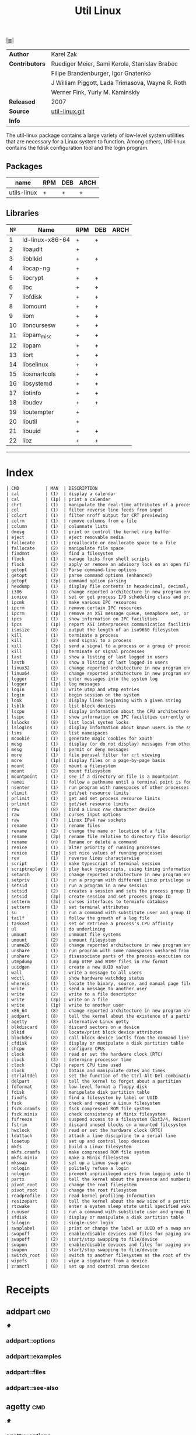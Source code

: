 # File          : cix-util-linux.org
# Created       : <2016-10-14 Wed 23:08:36 GMT>
# Modified      : <2017-8-19 Sat 13:24:55 BST> sharlatan
# Author        : sharlatan
# Maintainer(s) :
# Sinopsis      : is a standard package of the Linux operating system: =Linux=


#+OPTIONS: num:nil

[[file:../cix-main.org][|≣|]]
#+TITLE: Util Linux
|----------------+--------------------------------------------------|
| *Author*       | Karel Zak                                        |
| *Contributors* | Ruediger Meier, Sami Kerola, Stanislav Brabec    |
|                | Filipe Brandenburger, Igor Gnatenko              |
|                | J William Piggott, Lada Trimasova, Wayne R. Roth |
|                | Werner Fink, Yuriy M. Kaminskiy                  |
| *Released*     | 2007                                             |
| *Source*       | [[https://git.kernel.org/cgit/utils/util-linux/util-linux.git/][util-linux.git]]                                   |
| *Info*         |                                                  |
|----------------+--------------------------------------------------|

The util-linux package contains a large variety of low-level system utilities
that are necessary for a Linux system to function. Among others, Util-linux
contains the fdisk configuration tool and the login program.

** Packages
| name        | RPM | DEB | ARCH |
|-------------+-----+-----+------|
| utils-linux | +   | +   | +    |
|-------------+-----+-----+------|

** Libraries
|  № | Name            | RPM | DEB | ARCH |
|----+-----------------+-----+-----+------|
|  1 | ld-linux-x86-64 | +   | +   |      |
|  2 | libaudit        | +   |     |      |
|  3 | libblkid        | +   | +   |      |
|  4 | libcap-ng       | +   |     |      |
|  5 | libcrypt        | +   | +   |      |
|  6 | libc            | +   | +   |      |
|  7 | libfdisk        | +   | +   |      |
|  8 | libmount        | +   | +   |      |
|  9 | libm            | +   | +   |      |
| 10 | libncursesw     | +   | +   |      |
| 11 | libpam_misc     | +   | +   |      |
| 12 | libpam          | +   | +   |      |
| 13 | librt           | +   | +   |      |
| 14 | libselinux      | +   | +   |      |
| 15 | libsmartcols    | +   | +   |      |
| 16 | libsystemd      | +   | +   |      |
| 17 | libtinfo        | +   | +   |      |
| 18 | libudev         | +   | +   |      |
| 19 | libutempter     | +   |     |      |
| 20 | libutil         | +   |     |      |
| 21 | libuuid         | +   | +   |      |
| 22 | libz            | +   | +   |      |
|----+-----------------+-----+-----+------|
------

* Index
#+BEGIN_SRC sh  :results value org output replace :exports results
../cix-stat.sh mandoc util-linux
#+END_SRC

#+RESULTS:
#+BEGIN_SRC org
| CMD          | MAN  | DESCRIPTION                                               |
| cal          | (1)  | display a calendar                                        |
| cal          | (1p) | print a calendar                                          |
| chrt         | (1)  | manipulate the real-time attributes of a process          |
| col          | (1)  | filter reverse line feeds from input                      |
| colcrt       | (1)  | filter nroff output for CRT previewing                    |
| colrm        | (1)  | remove columns from a file                                |
| column       | (1)  | columnate lists                                           |
| dmesg        | (1)  | print or control the kernel ring buffer                   |
| eject        | (1)  | eject removable media                                     |
| fallocate    | (1)  | preallocate or deallocate space to a file                 |
| fallocate    | (2)  | manipulate file space                                     |
| findmnt      | (8)  | find a filesystem                                         |
| flock        | (1)  | manage locks from shell scripts                           |
| flock        | (2)  | apply or remove an advisory lock on an open file          |
| getopt       | (3)  | Parse command-line options                                |
| getopt       | (1)  | parse command options (enhanced)                          |
| getopt       | (3p) | command option parsing                                    |
| hexdump      | (1)  | display file contents in hexadecimal, decimal, octal, ... |
| i386         | (8)  | change reported architecture in new program environmen... |
| ionice       | (1)  | set or get process I/O scheduling class and priority      |
| ipcmk        | (1)  | make various IPC resources                                |
| ipcrm        | (1)  | remove certain IPC resources                              |
| ipcrm        | (1p) | remove an XSI message queue, semaphore set, or shared ... |
| ipcs         | (1)  | show information on IPC facilities                        |
| ipcs         | (1p) | report XSI interprocess communication facilities status   |
| isosize      | (8)  | output the length of an iso9660 filesystem                |
| kill         | (1)  | terminate a process                                       |
| kill         | (2)  | send signal to a process                                  |
| kill         | (3p) | send a signal to a process or a group of processes        |
| kill         | (1p) | terminate or signal processes                             |
| last         | (1)  | show a listing of last logged in users                    |
| lastb        | (1)  | show a listing of last logged in users                    |
| linux32      | (8)  | change reported architecture in new program environmen... |
| linux64      | (8)  | change reported architecture in new program environmen... |
| logger       | (1)  | enter messages into the system log                        |
| logger       | (1p) | log messages                                              |
| login        | (3)  | write utmp and wtmp entries                               |
| login        | (1)  | begin session on the system                               |
| look         | (1)  | display lines beginning with a given string               |
| lsblk        | (8)  | list block devices                                        |
| lscpu        | (1)  | display information about the CPU architecture            |
| lsipc        | (1)  | show information on IPC facilities currently employed ... |
| lslocks      | (8)  | list local system locks                                   |
| lslogins     | (1)  | display information about known users in the system       |
| lsns         | (8)  | list namespaces                                           |
| mcookie      | (1)  | generate magic cookies for xauth                          |
| mesg         | (1)  | display (or do not display) messages from other users     |
| mesg         | (1p) | permit or deny messages                                   |
| more         | (1)  | file perusal filter for crt viewing                       |
| more         | (1p) | display files on a page-by-page basis                     |
| mount        | (8)  | mount a filesystem                                        |
| mount        | (2)  | mount filesystem                                          |
| mountpoint   | (1)  | see if a directory or file is a mountpoint                |
| namei        | (1)  | follow a pathname until a terminal point is found         |
| nsenter      | (1)  | run program with namespaces of other processes            |
| vlimit       | (3)  | get/set resource limits                                   |
| prlimit      | (1)  | get and set process resource limits                       |
| prlimit      | (2)  | get/set resource limits                                   |
| raw          | (8)  | bind a Linux raw character device                         |
| raw          | (3x) | curses input options                                      |
| raw          | (7)  | Linux IPv4 raw sockets                                    |
| rename       | (1)  | rename files                                              |
| rename       | (2)  | change the name or location of a file                     |
| rename       | (3p) | rename file relative to directory file descriptor         |
| rename       | (n)  | Rename or delete a command                                |
| renice       | (1)  | alter priority of running processes                       |
| renice       | (1p) | set nice values of running processes                      |
| rev          | (1)  | reverse lines characterwise                               |
| script       | (1)  | make typescript of terminal session                       |
| scriptreplay | (1)  | play back typescripts, using timing information           |
| setarch      | (8)  | change reported architecture in new program environmen... |
| setpriv      | (1)  | run a program with different Linux privilege settings     |
| setsid       | (1)  | run a program in a new session                            |
| setsid       | (2)  | creates a session and sets the process group ID           |
| setsid       | (3p) | create session and set process group ID                   |
| setterm      | (3x) | curses interfaces to terminfo database                    |
| setterm      | (1)  | set terminal attributes                                   |
| su           | (1)  | run a command with substitute user and group ID           |
| tailf        | (1)  | follow the growth of a log file                           |
| taskset      | (1)  | set or retrieve a process's CPU affinity                  |
| ul           | (1)  | do underlining                                            |
| umount       | (8)  | unmount file systems                                      |
| umount       | (2)  | unmount filesystem                                        |
| uname26      | (8)  | change reported architecture in new program environmen... |
| unshare      | (1)  | run program with some namespaces unshared from parent     |
| unshare      | (2)  | disassociate parts of the process execution context       |
| utmpdump     | (1)  | dump UTMP and WTMP files in raw format                    |
| uuidgen      | (1)  | create a new UUID value                                   |
| wall         | (1)  | write a message to all users                              |
| wdctl        | (8)  | show hardware watchdog status                             |
| whereis      | (1)  | locate the binary, source, and manual page files for a... |
| write        | (1)  | send a message to another user                            |
| write        | (2)  | write to a file descriptor                                |
| write        | (3p) | write on a file                                           |
| write        | (1p) | write to another user                                     |
| x86_64       | (8)  | change reported architecture in new program environmen... |
| addpart      | (8)  | tell the kernel about the existence of a partition        |
| agetty       | (8)  | alternative Linux getty                                   |
| blkdiscard   | (8)  | discard sectors on a device                               |
| blkid        | (8)  | locate/print block device attributes                      |
| blockdev     | (8)  | call block device ioctls from the command line            |
| cfdisk       | (8)  | display or manipulate a disk partition table              |
| chcpu        | (8)  | configure CPUs                                            |
| clock        | (8)  | read or set the hardware clock (RTC)                      |
| clock        | (3)  | determine processor time                                  |
| clock        | (3p) | report CPU time used                                      |
| clock        | (n)  | Obtain and manipulate dates and times                     |
| ctrlaltdel   | (8)  | set the function of the Ctrl-Alt-Del combination          |
| delpart      | (8)  | tell the kernel to forget about a partition               |
| fdformat     | (8)  | low-level format a floppy disk                            |
| fdisk        | (8)  | manipulate disk partition table                           |
| findfs       | (8)  | find a filesystem by label or UUID                        |
| fsck         | (8)  | check and repair a Linux filesystem                       |
| fsck.cramfs  | (8)  | fsck compressed ROM file system                           |
| fsck.minix   | (8)  | check consistency of Minix filesystem                     |
| fsfreeze     | (8)  | suspend access to a filesystem (Ext3/4, ReiserFS, JFS,... |
| fstrim       | (8)  | discard unused blocks on a mounted filesystem             |
| hwclock      | (8)  | read or set the hardware clock (RTC)                      |
| ldattach     | (8)  | attach a line discipline to a serial line                 |
| losetup      | (8)  | set up and control loop devices                           |
| mkfs         | (8)  | build a Linux filesystem                                  |
| mkfs.cramfs  | (8)  | make compressed ROM file system                           |
| mkfs.minix   | (8)  | make a Minix filesystem                                   |
| mkswap       | (8)  | set up a Linux swap area                                  |
| nologin      | (8)  | politely refuse a login                                   |
| nologin      | (5)  | prevent unprivileged users from logging into the system   |
| partx        | (8)  | tell the kernel about the presence and numbering of on... |
| pivot_root   | (8)  | change the root filesystem                                |
| pivot_root   | (2)  | change the root filesystem                                |
| readprofile  | (8)  | read kernel profiling information                         |
| resizepart   | (8)  | tell the kernel about the new size of a partition         |
| rtcwake      | (8)  | enter a system sleep state until specified wakeup time    |
| runuser      | (1)  | run a command with substitute user and group ID           |
| sfdisk       | (8)  | display or manipulate a disk partition table              |
| sulogin      | (8)  | single-user login                                         |
| swaplabel    | (8)  | print or change the label or UUID of a swap area          |
| swapoff      | (8)  | enable/disable devices and files for paging and swapping  |
| swapoff      | (2)  | start/stop swapping to file/device                        |
| swapon       | (8)  | enable/disable devices and files for paging and swapping  |
| swapon       | (2)  | start/stop swapping to file/device                        |
| switch_root  | (8)  | switch to another filesystem as the root of the mount ... |
| wipefs       | (8)  | wipe a signature from a device                            |
| zramctl      | (8)  | set up and control zram devices                           |
#+END_SRC

* Receipts
** addpart                                                                      :cmd:
[[Index][⬆]]
*** addpart::options
*** addpart::examples
*** addpart::files
*** addpart::see-also
** agetty                                                                       :cmd:
[[Index][⬆]]
*** agetty::options
*** agetty::examples
*** agetty::files
*** agetty::see-also
** blkid                                                                        :cmd:
[[Index][⬆]]
*** blkid::options
*** blkid::examples
*** blkid::files
*** blkid::see-also
** blockdev                                                                     :cmd:
[[Index][⬆]]
*** blockdev::options
*** blockdev::examples
*** blockdev::files
*** blockdev::see-also
** cal                                                                          :cmd:
[[Index][⬆]]
*** cal::options
*** cal::examples
*** cal::files
*** cal::see-also
** cfdisk                                                                       :cmd:
[[Index][⬆]]
*** cfdisk::options
*** cfdisk::examples
*** cfdisk::files
*** cfdisk::see-also
** chcpu                                                                        :cmd:
[[Index][⬆]]
*** chcpu::options
*** chcpu::examples
*** chcpu::files
*** chcpu::see-also
** chfn                                                                         :cmd:
[[Index][⬆]]
*** chfn::options
*** chfn::examples
*** chfn::files
*** chfn::see-also
** chrt                                                                         :cmd:
[[Index][⬆]]
*** chrt::options
*** chrt::examples
*** chrt::files
*** chrt::see-also
** chsh                                                                         :cmd:
[[Index][⬆]]
*** chsh::options
*** chsh::examples
*** chsh::files
*** chsh::see-also
** col                                                                          :cmd:
[[Index][⬆]]
*** col::options
*** col::examples
*** col::files
*** col::see-also
** colcrt                                                                       :cmd:
[[Index][⬆]]
*** olcrt::options
*** olcrt::examples
*** olcrt::files
*** olcrt::see-also
** colrm                                                                        :cmd:
[[Index][⬆]]
*** colrm::options
*** colrm::examples
*** colrm::files
*** colrm::see-also
** column                                                                       :cmd:
[[Index][⬆]] /columnate lists/

The column command appeared in 4.3BSD-Reno
*** column::options
#+NAME: util-linux--column-opt
| OPT                       | FROM V. | END V. | DESC                                                  |
|---------------------------+---------+--------+-------------------------------------------------------|
| =-c, --columns=             |    2.13 |   2.30 | width of output in number of character                |
| =-s, --separator=           |    2.19 |        | possible table delimiters                             |
| =-t, --table=               |    2.19 |        | format a table output                                 |
| =-x, --fillrows=            |    2.19 |        | fill rows before columns                              |
| =-e, --table-header-repeat= |    2.30 |        | repeat header for each page                           |
| =-E, --table-noextreme=     |    2.30 |        | don't count long text from the columns to column widt |
| =-N, --table-columns=       |    2.30 |        | comma separated columns names                         |
| =-n, --talbe-name=          |    2.30 |        | table name for JSON output                            |
| =-o, --output-separator=    |    2.30 |        | columns separator for table output                    |
| =-O, --table-order=         |    2.30 |        | specify order of output columns                       |
| =-c, --output-width=        |    2.30 |        | width of output in number of character                |
| =-H, --table-hide=          |    2.30 |        | don't print the columns                               |
| =-i, --tree-id=             |    2.30 |        | line ID to specify child-parent relation              |
| =-J, --json=                |    2.30 |        | use JSON output format for table                      |
| =-p, --tree-parent=         |    2.30 |        | parent to specify child-parent relation               |
| =-R, --table-right=         |    2.30 |        | right align text in these columns                     |
| =-T, --table-truncate=      |    2.30 |        | truncate text in the columns when necessary           |
|---------------------------+---------+--------+-------------------------------------------------------|

*** column::examples
**** column-161120161537
Nicely formated =/etc/fstab=:
:    ~$ sed 's/#.*//' /etc/fstab | column -t
:    ~$ grep -v '#' /etc/fstab | column -t
[[file:./cix-sed.org::*sed][sed (1)]], [[file:./cix-gnu-grep.org::*grep][grep (1)]]

**** column-170729092307
pstree-like output, using =libsmartcols= from util-linux v2.30:
:    ~$ ps -h -o pid,ppid,comm | column --table --tree 3 --tree-id 1 --tree-parent 2 --table-hide 2 --table-right 1

**** column-170729112444
=findmnt=-like output from util-linux v2.30:
#+BEGIN_SRC sh
column /proc/self/mountinfo \
     --table-columns ID,PARENT,MAJMIN,ROOT,TARGET,VFS-OPTS,PROP,SEP,TYPE,SOURCE,FS-OPTS \
     --table-hide=SEP,ID,PARENT,ROOT,PROP,FS-OPTS,MAJMIN \
     --table-order TARGET,SOURCE,TYPE,VFS-OPTS \
     --tree TARGET \
     --tree-id ID \
     --tree-parent PARENT
#+END_SRC

**** column-170729112604
Print =/etc/passwd= in JSON format from util-linux v2.30:
#+BEGIN_SRC sh
grep -v nologin /etc/passwd | \
     column --separator : --table --table-name passwd --json \
            --table-columns USERNAME,PWD,UID,GID,GECOS,HOME,SHELL \
            --table-hide PWD
#+END_SRC

*** column::files
*** column::see-also
  colrm(1),
[[file:./cix-gnu-core-utilities.org::*ls][ls(1)]],
paste(1),
sort(1)

** ctrlaltdel                                                                   :cmd:
[[Index][⬆]]
*** ctrlaltdel::options
*** ctrlaltdel::examples
*** ctrlaltdel::files
*** ctrlaltdel::see-also
** delpart                                                                      :cmd:
[[Index][⬆]]
*** delpart::options
*** delpart::examples
*** delpart::files
*** delpart::see-also
** dmesg                                                                        :cmd:
[[Index][⬆]]
*** dmesg::options
*** dmesg::examples
*** dmesg::files
*** dmesg::see-also
** eject                                                                        :cmd:
[[Index][⬆]]
*** ject::options
*** ject::examples
*** ject::files
*** ject::see-also
** fallocate                                                                    :cmd:
[[Index][⬆]]
*** fallocate::options
*** fallocate::examples
*** fallocate::files
*** fallocate::see-also
** fdformat                                                                     :cmd:
[[Index][⬆]]
*** fdformat::options
*** fdformat::examples
*** fdformat::files
*** fdformat::see-also
** fdisk                                                                        :cmd:
[[Index][⬆]]
*** fdisk::options
*** fdisk::examples
*** fdisk::files
*** fdisk::see-also
** findfs                                                                       :cmd:
[[Index][⬆]]
*** findfs::options
*** findfs::examples
*** findfs::files
*** findfs::see-also
** findmnt                                                                      :cmd:
[[Index][⬆]]
*** findmnt::options
*** findmnt::examples
*** findmnt::files
*** findmnt::see-also
** flock                                                                        :cmd:
[[Index][⬆]] /manage locks from shell scripts/
/Written by H. Peter Anvin/
*** flock::options
*** flock::examples
**** flock-170719223531
To protect against multiple run of the script
:    ~$ flock -n /tmp/lock.txt -c "./script.sh"
*** flock::files
*** flock::see-also
** fsck                                                                         :cmd:
[[Index][⬆]]
*** fsck::options
*** fsck::examples
*** fsck::files
*** fsck::see-also
** fsfreeze                                                                     :cmd:
[[Index][⬆]]
*** fsfreeze::options
*** fsfreeze::examples
*** fsfreeze::files
*** fsfreeze::see-also
** fstab                                                                        :cmd:
[[Index][⬆]]
*** fstab::options
*** fstab::examples
*** fstab::files
*** fstab::see-also
** fstrim                                                                       :cmd:
[[Index][⬆]]
*** fstrim::options
*** fstrim::examples
*** fstrim::files
*** fstrim::see-also
** getopt                                                                       :cmd:
[[Index][⬆]]
*** getopt::options
*** getopt::examples
*** getopt::files
*** getopt::see-also
** getopt                                                                       :cmd:
[[Index][⬆]]
*** getopt::options
*** getopt::examples
*** getopt::files
*** getopt::see-also
** getrlimit                                                                    :cmd:
[[Index][⬆]]
*** etrlimit::options
*** etrlimit::examples
*** etrlimit::files
*** etrlimit::see-also
** hexdump                                                                      :cmd:
[[Index][⬆]] /display file contents in hexadecimal, decimal, octal, or ascii/

*** hexdump::options
| OPT | TYPE | ++V | --V | DESC |
|-----+------+-----+-----+------|
|     |      |     |     |      |
|-----+------+-----+-----+------|
*** hexdump::examples
display a hex dump of a file:
:    ~$ hexdump -C -v input_file
*** hexdump::files
*** hexdump::see-also
** hwclock                                                                      :cmd:
[[Index][⬆]]
*** hwclock::options
*** hwclock::examples
*** hwclock::files
*** hwclock::see-also
** ionice                                                                       :cmd:
[[Index][⬆]]
*** ionice::options
*** ionice::examples
*** ionice::files
*** ionice::see-also
** ipcmk                                                                        :cmd:
[[Index][⬆]]
*** ipcmk::options
*** ipcmk::examples
*** ipcmk::files
*** ipcmk::see-also
** ipcrm                                                                        :cmd:
[[Index][⬆]]
*** ipcrm::options
*** ipcrm::examples
*** ipcrm::files
*** ipcrm::see-also
** ipcs                                                                         :cmd:
[[Index][⬆]]
*** pcs::options
*** pcs::examples
*** pcs::files
*** pcs::see-also
** isosize                                                                      :cmd:
[[Index][⬆]]
*** isosize::options
*** isosize::examples
*** isosize::files
*** isosize::see-also
** kill                                                                         :cmd:
[[Index][⬆]]
*** kill::options
*** kill::examples
*** kill::files
*** kill::see-also
** last                                                                         :cmd:
[[Index][⬆]]
*** last::options
*** last::examples
*** last::files
*** last::see-also
** ldattach                                                                     :cmd:
[[Index][⬆]]
*** ldattach::options
*** ldattach::examples
*** ldattach::files
*** ldattach::see-also
** logger                                                                       :cmd:
[[Index][⬆]]
*** logger::options
*** logger::examples
*** logger::files
*** logger::see-also
** login                                                                        :cmd:
[[Index][⬆]]
*** ogin::options
*** ogin::examples
*** ogin::files
*** ogin::see-also
** look                                                                         :cmd:
[[Index][⬆]]
*** look::options
*** look::examples
*** look::files
*** look::see-also
** losetup                                                                      :cmd:
[[Index][⬆]]
*** losetup::options
*** losetup::examples
*** losetup::files
*** losetup::see-also
** lsblk                                                                        :cmd:
[[Index][⬆]]
*** lsblk::options
*** lsblk::examples
*** lsblk::files
*** lsblk::see-also
** lscpu                                                                        :cmd:
[[Index][⬆]]
*** lscpu::options
*** lscpu::examples
*** lscpu::files
*** lscpu::see-also
** lslocks                                                                      :cmd:
[[Index][⬆]]
*** lslocks::options
*** lslocks::examples
*** lslocks::files
*** lslocks::see-also
** lslogins                                                                     :cmd:
[[Index][⬆]]
*** slogins::options
*** slogins::examples
*** slogins::files
*** slogins::see-also
** mcookie                                                                      :cmd:
[[Index][⬆]]
*** mcookie::options
*** mcookie::examples
*** mcookie::files
*** mcookie::see-also
** mesg                                                                         :cmd:
[[Index][⬆]]
*** mesg::options
*** mesg::examples
*** mesg::files
*** mesg::see-also
** mkfs                                                                         :cmd:
[[Index][⬆]]
*** mkfs::options
*** mkfs::examples
*** mkfs::files
*** mkfs::see-also
** mkswap                                                                       :cmd:
[[Index][⬆]]
*** mkswap::options
*** mkswap::examples
*** mkswap::files
*** mkswap::see-also
** more                                                                         :cmd:
[[Index][⬆]]
*** more::options
*** more::examples
*** more::files
*** more::see-also
** mount                                                                        :cmd:
[[Index][⬆]] /mount a filesystem/
/Written by  Karel Zak/

A *mount* command existed in Version 5 AT&T UNIX
*** mount::options
| OPT       | FROM V. | END V. | DESC                       |
|-----------+---------+--------+----------------------------|
| =-a, --all= |         |        | Mount all from =/etc/fstab/= |
| =-B=        |         |        |                            |
| =-l=        |         |        |                            |
| =-o=        |         |        |                            |
| =-o loop=   |         |        |                            |
| =-t=        |         |        |                            |
|-----------+---------+--------+----------------------------|

*** mount::examples
**** mount-161120112604
Nicely printed *mount* table:
:    ~$ mount | column -t
[[file:./cix-util-linux.org::*column][column (1)]]

**** mount-161120162011
Mount ISO image to the system:
#+BEGIN_SRC sh
  #!/usr/bin/env bash

  ISO_PATH="$HOME/Downloads/Fedora-Workstation-Live-x86_64-24-1.2.iso"
  MNT_PATH="/mnt/iso"
  mount -o loop "$ISO_PATH" "$MNT_PATH"
#+END_SRC

**** mount-161121225218
Scratch ram partition for a fast access:
:    ~# mount -t tmpfs tmpfs /mnt -o size=1024m

**** mount-170728234909
View all mounted paritions of specific type:
:    ~$ mount -l -t ext2
:    ~$ mount -l -t ext4

**** mount-170728235322
Bind mount points to a new directory:
:    ~# mount -B /old_mnt /new_mnt

The mountpoint can be binded to a new directory. So that you would be able to
access the contents of a filesystem via more than one mountpoints at the same
time.


*** mount::files

|--------------------------------+-----------------------------------|
| =/etc/blkid.conf=                |                                   |
| =/etc/filesystems=               | a list of filesystem types to try |
| =/etc/fstab=                     | filesystem table                  |
| =/etc/mtab=                      | table of mounted filesystems      |
| =/etc/mtab.tmp=                  | temporary file                    |
| =/etc/mtab~=                     | lock file                         |
| =/proc/self/mountinfo=           |                                   |
| =/usr/lib/locale/locale-archive= |                                   |
|--------------------------------+-----------------------------------|

*** mount::see-also
  mount(2), umount(2), umount(8), fstab(5), findmnt(8), nfs(5), nfsd(8), xfs(5),
  xfs_admin(8), mountd(8), mke2fs(8), tune2fs(8), e2label(8), swapon(8),
  losetup(8)

** mountpoint                                                                   :cmd:
[[Index][⬆]]
*** mountpoint::options
*** mountpoint::examples
*** mountpoint::files
*** mountpoint::see-also
** namei                                                                        :cmd:
[[Index][⬆]]
*** namei::options
*** namei::examples
*** namei::files
*** namei::see-also
** newgrp                                                                       :cmd:
[[Index][⬆]]
*** newgrp::options
*** newgrp::examples
*** newgrp::files
*** newgrp::see-also
** nologin                                                                      :cmd:
[[Index][⬆]]
*** nologin::options
*** nologin::examples
*** nologin::files
*** nologin::see-also
** nsenter                                                                      :cmd:
[[Index][⬆]]
*** nsenter::options
*** nsenter::examples
*** nsenter::files
*** nsenter::see-also
** partx                                                                        :cmd:
[[Index][⬆]]
*** artx::options
*** artx::examples
*** artx::files
*** artx::see-also
** pivot_root                                                                   :cmd:
[[Index][⬆]]
*** pivot_root::options
*** pivot_root::examples
*** pivot_root::files
*** pivot_root::see-also
** prlimit                                                                      :cmd:
[[Index][⬆]]
*** prlimit::options
*** prlimit::examples
*** prlimit::files
*** prlimit::see-also
** raw                                                                          :cmd:
[[Index][⬆]]
*** raw::options
*** raw::examples
*** raw::files
*** raw::see-also
** readprofile                                                                  :cmd:
[[Index][⬆]]
*** readprofile::options
*** readprofile::examples
*** readprofile::files
*** readprofile::see-also
** rename                                                                       :cmd:
[[Index][⬆]]
*** rename::options
*** rename::examples
*** rename::files
*** rename::see-also
** renice                                                                       :cmd:
[[Index][⬆]]
*** enice::options
*** enice::examples
*** enice::files
*** enice::see-also
** reset                                                                        :cmd:
[[Index][⬆]]
*** reset::options
*** reset::examples
*** reset::files
*** reset::see-also
** resizepart                                                                   :cmd:
[[Index][⬆]]
*** resizepart::options
*** resizepart::examples
*** resizepart::files
*** resizepart::see-also
** rev                                                                          :cmd:
[[Index][⬆]]
*** rev::options
*** rev::examples
**** rev-170517222532
display sertain part of the path:
#+BEGIN_SRC sh
  #!/usr/bin/env bash

  # Default action
  GET_PATH="$(pwd)"

  DEPTH="$2"

  echo "$GET_PATH" \
      | rev \
      | cut -d"/" -f1-"$DEPTH" \
      | rev

#+END_SRC

#+RESULTS:
: /home/sharlatan/Projects/my-GitHub/cix/spices

*** rev::files
*** rev::see-also
    [[file:./cix-gnu-core-utilities.org::*tac][tac (1)]]
** rtcwake                                                                      :cmd:
[[Index][⬆]]
*** rtcwake::options
*** rtcwake::examples
*** rtcwake::files
*** rtcwake::see-also
** runuser                                                                      :cmd:
[[Index][⬆]]
*** runuser::options
*** runuser::examples
*** runuser::files
*** runuser::see-also
** script                                                                       :cmd:
[[Index][⬆]]
*** cript::options
*** cript::examples
*** cript::files
*** cript::see-also
** setarch                                                                      :cmd:
[[Index][⬆]]
*** setarch::options
*** setarch::examples
*** setarch::files
*** setarch::see-also
** setpriv                                                                      :cmd:
[[Index][⬆]]
*** setpriv::options
*** setpriv::examples
*** setpriv::files
*** setpriv::see-also
** setsid                                                                       :cmd:
[[Index][⬆]]
*** setsid::options
*** setsid::examples
*** setsid::files
*** setsid::see-also
** setterm                                                                      :cmd:
[[Index][⬆]]
*** setterm::options
*** setterm::examples
*** setterm::files
*** setterm::see-also
** sfdisk                                                                       :cmd:
[[Index][⬆]]
*** sfdisk::options
*** sfdisk::examples
*** sfdisk::files
*** sfdisk::see-also
** su                                                                           :cmd:
[[Index][⬆]]
*** su::options
*** su::examples
*** su::files
*** su::see-also
** sulogin                                                                      :cmd:
[[Index][⬆]]
*** sulogin::options
*** sulogin::examples
*** sulogin::files
*** sulogin::see-also
** swaplabel                                                                    :cmd:
[[Index][⬆]]
*** swaplabel::options
*** swaplabel::examples
*** swaplabel::files
*** swaplabel::see-also
** swapoff                                                                      :cmd:
[[Index][⬆]]
*** swapoff::options
*** swapoff::examples
*** swapoff::files
*** swapoff::see-also
** swapon                                                                       :cmd:
[[Index][⬆]]
*** swapon::options
*** swapon::examples
*** swapon::files
*** swapon::see-also
** switch_root                                                                  :cmd:
[[Index][⬆]]
*** switch_root::options
*** switch_root::examples
*** switch_root::files
*** switch_root::see-also
** tailf                                                                        :cmd:
[[Index][⬆]]
*** ailf::options
*** ailf::examples
*** ailf::files
*** ailf::see-also
** taskset                                                                      :cmd:
[[Index][⬆]]
*** taskset::options
*** taskset::examples
*** taskset::files
*** taskset::see-also
** ul                                                                           :cmd:
[[Index][⬆]]
*** ul::options
*** ul::examples
*** ul::files
*** ul::see-also
** umount                                                                       :cmd:
[[Index][⬆]]
*** umount::options
*** umount::examples
*** umount::files
*** umount::see-also
** unshare                                                                      :cmd:
[[Index][⬆]]
*** unshare::options
*** unshare::examples
*** unshare::files
*** unshare::see-also
** utmpdump                                                                     :cmd:
[[Index][⬆]]
*** utmpdump::options
*** utmpdump::examples
*** utmpdump::files
*** utmpdump::see-also
** uuidgen                                                                      :cmd:
[[Index][⬆]]
*** uidgen::options
*** uidgen::examples
*** uidgen::files
*** uidgen::see-also
** vipw                                                                         :cmd:
[[Index][⬆]]
*** vipw::options
*** vipw::examples
*** vipw::files
*** vipw::see-also
** vlimit                                                                       :cmd:
[[Index][⬆]]
*** vlimit::options
*** vlimit::examples
*** vlimit::files
*** vlimit::see-also
** wall                                                                         :cmd:
[[Index][⬆]]
*** wall::options
*** wall::examples
*** wall::files
*** wall::see-also
** wdctl                                                                        :cmd:
[[Index][⬆]]
*** wdctl::options
*** wdctl::examples
*** wdctl::files
*** wdctl::see-also
** whereis                                                                      :cmd:
[[Index][⬆]]
*** whereis::options
*** whereis::examples
*** whereis::files
*** whereis::see-also
** wipefs                                                                       :cmd:
[[Index][⬆]]
*** ipefs::options
*** ipefs::examples
*** ipefs::files
*** ipefs::see-also
** write                                                                        :cmd:
[[Index][⬆]]
*** write::options
*** write::examples
*** write::files
*** write::see-also

* References

# End of cix-util-linux.org
